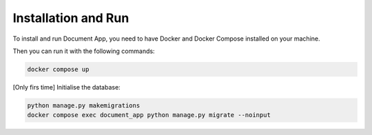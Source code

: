 Installation and Run
====================
To install and run Document App, you need to have Docker and Docker Compose installed on your machine.

Then you can run it with the following commands:

.. code-block:: bash

   docker compose up

[Only firs time] Initialise the database:

.. code-block:: bash

    python manage.py makemigrations
    docker compose exec document_app python manage.py migrate --noinput